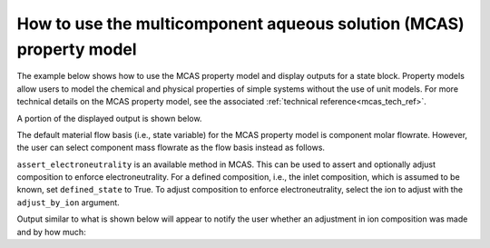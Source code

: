 .. _mcas_how_to:

How to use the multicomponent aqueous solution (MCAS) property model
--------------------------------------------------------------------

The example below shows how to use the MCAS property model and display outputs for a state block. Property models allow
users to model the chemical and physical properties of simple systems without the use of unit models. For more technical details on the MCAS property model, see the associated :ref:`technical reference<mcas_tech_ref>`.

.. testsetup::

   # quiet idaes logs
   import idaes.logger as idaeslogger
   idaeslogger.getLogger('ideas.core').setLevel('CRITICAL')
   idaeslogger.getLogger('idaes.init').setLevel('CRITICAL')

.. testcode::

    # Import ConcreteModel from Pyomo
    from pyomo.environ import ConcreteModel, assert_optimal_termination
    # Import flowsheet block from IDAES core
    from idaes.core import FlowsheetBlock
    # Import solver from IDAES core
    from watertap.core.solvers import get_solver
    # Import MCAS property model
    import watertap.property_models.multicomp_aq_sol_prop_pack as props
    # Import utility tool for calculating scaling factors
    import idaes.core.util.scaling as iscale

    # Create a concrete model and flowsheet.
    m = ConcreteModel()
    m.fs = FlowsheetBlock(dynamic=False)

    # Create an instance of the MCAS property model.
    m.fs.properties = props.MCASParameterBlock(solute_list=["Na_+", "Cl_-"],
                                               mw_data={"Na_+": 23e-3, 
                                                        "Cl_-": 35e-3},
                                               charge={"Na_+": 1, 
                                                       "Cl_-": -1})

    # Build the state block and specify a time (0 = steady state).
    m.fs.state_block = m.fs.properties.build_state_block([0])
    
    # Specify the state variables of the stream (i.e., component molar flowrates, pressure, and temperature).
    m.fs.state_block[0].flow_mol_phase_comp["Liq", "Cl_-"].fix(0.483)
    m.fs.state_block[0].flow_mol_phase_comp["Liq", "Na_+"].fix(0.483)
    m.fs.state_block[0].flow_mol_phase_comp["Liq", "H2O"].fix(53.8)
    m.fs.state_block[0].pressure.fix(50e5)
    m.fs.state_block[0].temperature.fix(298.15)

    # Set scaling factors for component molar flowrates (variable * scaling factor should be between 0.01 and 100).
    m.fs.properties.set_default_scaling("flow_mol_phase_comp", 1, index=("Liq", "H2O"))
    m.fs.properties.set_default_scaling("flow_mol_phase_comp", 1, index=("Liq", "Na_+"))
    m.fs.properties.set_default_scaling("flow_mol_phase_comp", 1, index=("Liq", "Cl_-"))
    
    iscale.calculate_scaling_factors(m)

    # "Touch" build-on-demand variables so that they are created. If these are not touched before running the solver, the output would only display their initial values, not their actual values.
    m.fs.state_block[0].flow_mass_phase_comp
    m.fs.state_block[0].conc_mass_phase_comp
    m.fs.state_block[0].flow_vol_phase
    m.fs.state_block[0].molality_phase_comp
    m.fs.state_block[0].conc_mass_phase_comp
    m.fs.state_block[0].total_hardness
    m.fs.state_block[0].ionic_strength_molal
    m.fs.state_block[0].pressure_osm_phase
    
    # Create the solver object.
    solver = get_solver()

    # Solve the model.
    results = solver.solve(m)

    # Assert that the solution is "optimal"
    assert_optimal_termination(results)

    # Display the results.
    m.fs.state_block[0].display()

A portion of the displayed output is shown below.

.. testoutput::

   Block fs.state_block[0]

     Variables:
       temperature : State temperature
           Size=1, Index=None, Units=K
           Key  : Lower  : Value  : Upper  : Fixed : Stale : Domain
           None : 273.15 : 298.15 : 373.15 :  True :  True : NonNegativeReals
       pressure : State pressure
           Size=1, Index=None, Units=Pa
           Key  : Lower    : Value     : Upper : Fixed : Stale : Domain
           None : 100000.0 : 5000000.0 :  None :  True :  True : NonNegativeReals
       flow_mol_phase_comp : Component molar flow rate
           Size=3, Index=fs.properties.phase_list*fs.properties.component_list, Units=mol/s
           Key             : Lower : Value : Upper : Fixed : Stale : Domain
           ('Liq', 'Cl_-') :     0 : 0.483 :  None :  True :  True : NonNegativeReals
            ('Liq', 'H2O') :     0 :  53.8 :  None :  True :  True : NonNegativeReals
           ('Liq', 'Na_+') :     0 : 0.483 :  None :  True :  True : NonNegativeReals
       flow_mass_phase_comp : Component Mass flowrate
           Size=3, Index=fs.properties.phase_list*fs.properties.component_list, Units=kg/s
           Key             : Lower : Value                : Upper : Fixed : Stale : Domain
           ('Liq', 'Cl_-') :     0 :             0.016905 :  None : False : False :  Reals
            ('Liq', 'H2O') :     0 :   0.9683999999999999 :  None : False : False :  Reals
           ('Liq', 'Na_+') :     0 : 0.011108999999999999 :  None : False : False :  Reals
       ...

The default material flow basis (i.e., state variable) for the MCAS property model is component molar flowrate. 
However, the user can select component mass flowrate as the flow basis instead as follows.

.. testcode::

    # Import MaterialFlowBasis from the MCAS property model
    from watertap.property_models.multicomp_aq_sol_prop_pack import MaterialFlowBasis

    # Create a concrete model and flowsheet.
    m = ConcreteModel()
    m.fs = FlowsheetBlock(dynamic=False)

    # Create an instance of the MCAS property model and use `material_flow_basis` argument to specify mass flowrate as the desired flow basis.
    m.fs.properties = props.MCASParameterBlock(solute_list=["Na_+", "Cl_-"],
                                               mw_data={"Na_+": 23e-3, 
                                                        "Cl_-": 35e-3},
                                               charge={"Na_+": 1, 
                                                       "Cl_-": -1},
                                               material_flow_basis=MaterialFlowBasis.mass)

    # Build the state block and specify a time (0 = steady state).
    m.fs.state_block = m.fs.properties.build_state_block([0])
    
    # Specify the state variables of the stream. Note, now we specify mass flowrate (`flow_mass_phase_comp`) instead of molar flowrate (`flow_mol_phase_comp`).
    m.fs.state_block[0].flow_mass_phase_comp["Liq", "Cl_-"].fix(0.0169)
    m.fs.state_block[0].flow_mass_phase_comp["Liq", "Na_+"].fix(0.0111)
    m.fs.state_block[0].flow_mass_phase_comp["Liq", "H2O"].fix(0.9684)
    m.fs.state_block[0].pressure.fix(50e5)
    m.fs.state_block[0].temperature.fix(298.15)

    # Set scaling factors for component mass flowrates (variable * scaling factor should be between 0.01 and 100).
    m.fs.properties.set_default_scaling("flow_mass_phase_comp", 10, index=("Liq", "H2O"))
    m.fs.properties.set_default_scaling(
        "flow_mass_phase_comp", 1e2, index=("Liq", "Na_+")
    )
    m.fs.properties.set_default_scaling(
        "flow_mass_phase_comp", 1e2, index=("Liq", "Cl_-")
    )

    iscale.calculate_scaling_factors(m)
    
``assert_electroneutrality`` is an available method in MCAS. This can be used to assert and optionally adjust composition to enforce electroneutrality.
For a defined composition, i.e., the inlet composition, which is assumed to be known, set ``defined_state`` to True. To adjust composition to enforce electroneutrality, select the ion to adjust with the ``adjust_by_ion`` argument.
 
.. testcode::
  
    m.fs.state_block[0].assert_electroneutrality(defined_state=True, adjust_by_ion="Cl_-")

Output similar to what is shown below will appear to notify the user whether an adjustment in ion composition was made and by how much:

.. testoutput::

   Cl_- adjusted: fs.state_block[0].flow_mass_phase_comp['Liq',Cl_-] was adjusted from 0.0169 and fixed to 0.01689130427193779. Electroneutrality satisfied for fs.state_block[0]. Balance Result = 0.0

